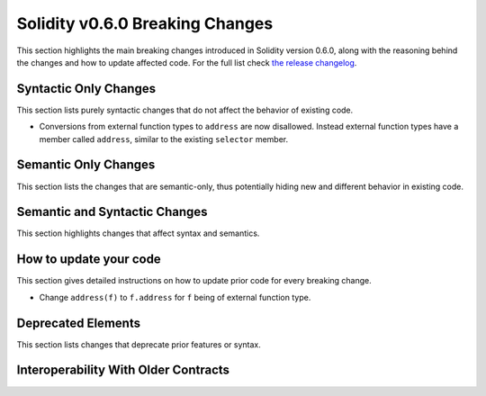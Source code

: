 ********************************
Solidity v0.6.0 Breaking Changes
********************************

This section highlights the main breaking changes introduced in Solidity
version 0.6.0, along with the reasoning behind the changes and how to update
affected code.
For the full list check
`the release changelog <https://github.com/ethereum/solidity/releases/tag/v0.6.0>`_.


Syntactic Only Changes
======================

This section lists purely syntactic changes that do not affect the behavior of existing code.

* Conversions from external function types to ``address`` are now disallowed. Instead external
  function types have a member called ``address``, similar to the existing ``selector`` member.

Semantic Only Changes
=====================

This section lists the changes that are semantic-only, thus potentially
hiding new and different behavior in existing code.


Semantic and Syntactic Changes
==============================

This section highlights changes that affect syntax and semantics.


How to update your code
=======================

This section gives detailed instructions on how to update prior code for every breaking change.

* Change ``address(f)`` to ``f.address`` for ``f`` being of external function type.

Deprecated Elements
===================

This section lists changes that deprecate prior features or syntax.


.. _interoperability_060:

Interoperability With Older Contracts
=====================================


